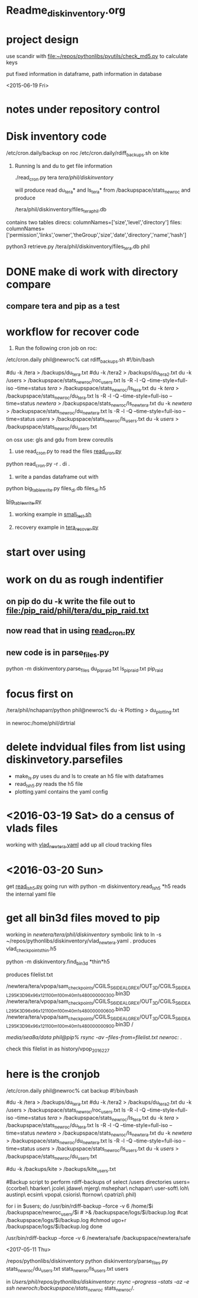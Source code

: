 #+TODO: TODO NEXT WAITING | DONE CANCELED
#+TAGS: PROJECT(p)  READING(r) 
#+TYP_TODO: TODO MAYBE WAITING NEXT DONE
#+STARTUP: showall
#+STARTUP: hidestars

* Readme_diskinventory.org

* project design

  use scandir with [[file:~/repos/pythonlibs/pyutils/check_md5.py]]
  to calculate keys

  put fixed information in dataframe, path information in database

<2015-06-19 Fri>

* notes under repository control



* Disk inventory code


/etc/cron.daily/backup  on roc
/etc/cron.daily/rdiff_backups.sh on kite

1) Running ls and du to get file information

  ./read_cron.py tera /tera/phil/diskinventory/

  will produce read du_tera* and ls_tera* from 
  /backupspace/stats_newroc and produce 

  /tera/phil/diskinventory/files_tera_phil.db

contains two tables
direcs:    columnNames=['size','level','directory']
files:     columnNames=['permission','links','owner','theGroup','size','date','directory','name','hash']


python3 retrieve.py /tera/phil/diskinventory/files_tera.db phil


* DONE make di work with directory compare
  CLOSED: [2016-03-19 Sat 12:03]

** compare tera and pip as a test
   :PROPERTIES:
   :ELDORO_POMODORI: 7
   :END:

* workflow for recover code

0) Run the following cron job on roc:

/etc/cron.daily phil@newroc% cat rdiff_backups.sh
#!/bin/bash

#du -k /tera  > /backups/du_tera.txt
#du -k /tera2  > /backups/du_tera2.txt
du -k /users  > /backupspace/stats_newroc/roc_users.txt
ls -R -l -Q --time-style=full-iso --time=status /tera/ > /backupspace/stats_newroc/ls_tera.txt
du -k /tera/  > /backupspace/stats_newroc/du_tera.txt
ls -R -l -Q --time-style=full-iso --time=status /newtera/ > /backupspace/stats_newroc/ls_newtera.txt
du -k /newtera/  > /backupspace/stats_newroc/du_newtera.txt
ls -R -l -Q --time-style=full-iso --time=status /users/ > /backupspace/stats_newroc/ls_users.txt
du -k /users/  > /backupspace/stats_newroc/du_users.txt


on osx use:  gls and gdu from brew coreutils



1) use read_cron.py to read the files  [[file:read_cron.py][read_cron.py]]

python read_cron.py -r . di .


2) write a pandas dataframe out with

python big_table_write.py files_di.db files_di.h5

[[file:big_table_write.py::big_table_write][big_table_write.py]]

3) working example in [[file:small_test.sh::#%20small_test.sh][small_test.sh]]

4) recovery example in [[file:tera_recover.py::ipython%20console:%20run%20with%20%25run%20-i][tera_recover.py]]


* start over using

* work on du as rough indentifier

** on pip do du -k  write the file out to  [[file:/pip_raid/phil/tera/du_pip_raid.txt]]

** now read that in using [[file:read_cron.py][read_cron.py]]

** new code is in parse_files.py  

   python -m diskinventory.parse_files du_pip_raid.txt ls_pip_raid.txt pip_raid

* focus first on 

  /tera/phil/nchaparr/python phil@newroc% du -k Plotting > du_plotting.txt
  
  in newroc:/home/phil/dirtrial
  
* delete indvidual files from list  using diskinvetory.parsefiles

  - make_ls.py uses du and ls to create an h5 file with dataframes
  - read_ls_h5.py reads the h5 file
  - plotting.yaml contains the yaml config

* <2016-03-19 Sat>  do a census of vlads files

  working with [[file:/newtera/tera/phil/vlad_newtera.yaml::#%20vlad_newtera.yaml][vlad_newtera.yaml]]
  add up all cloud tracking files
  
* <2016-03-20 Sun>  
  get [[file:read_ls_h5.py::*%20read_ls_h5.py][read_ls_h5.py]] going
  run with python -m diskinventory.read_ls_h5 *h5
  reads the internal yaml file


* get all bin3d files moved to pip
  working in /newtera/tera/phil/diskinventory/
  symbolic link to ln -s ~/repos/pythonlibs/diskinventory/vlad_newtera.yaml .
    produces vlad_checkpoints_thin.h5

  python -m diskinventory.find_bin3d *thin*h5

  produces  filelist.txt 

/newtera/tera/vpopa/sam_checkpoints/CGILS_S6_IDEAL_GREX/OUT_3D/CGILS_S6_IDEAL_295K_3D_96x96x121_100m_100m_40m_1s_48_0000000300.bin3D
/newtera/tera/vpopa/sam_checkpoints/CGILS_S6_IDEAL_GREX/OUT_3D/CGILS_S6_IDEAL_295K_3D_96x96x121_100m_100m_40m_1s_48_0000000600.bin3D
/newtera/tera/vpopa/sam_checkpoints/CGILS_S6_IDEAL_GREX/OUT_3D/CGILS_S6_IDEAL_295K_3D_96x96x121_100m_100m_40m_1s_48_0000000900.bin3D
/



/media/sea8a/data phil@pip% rsync -av --files-from=filelist.txt newroc:/ .

check this filelist in as  history/vpop_2016_2_27




* here is the cronjob

/etc/cron.daily phil@newroc% cat backup
#!/bin/bash

#du -k /tera  > /backups/du_tera.txt
#du -k /tera2  > /backups/du_tera2.txt
du -k /users  > /backupspace/stats_newroc/roc_users.txt
ls -R -l -Q --time-style=full-iso --time=status /tera/ > /backupspace/stats_newroc/ls_tera.txt
du -k /tera/  > /backupspace/stats_newroc/du_tera.txt
ls -R -l -Q --time-style=full-iso --time=status /newtera/ > /backupspace/stats_newroc/ls_newtera.txt
du -k /newtera/  > /backupspace/stats_newroc/du_newtera.txt
ls -R -l -Q --time-style=full-iso --time=status /users/ > /backupspace/stats_newroc/ls_users.txt
du -k /users/  > /backupspace/stats_newroc/du_users.txt

#du -k /backups/kite  > /backups/kite_users.txt

#Backup script to perform rdiff-backups of select /users directories
users=(ccorbel\ hbarker\ jcole\ jdawe\ mjerg\ mshephar\ nchaparr\ user-soft\ loh\ austinp\ ecsim\ vpopa\ csioris\ ftornow\ cpatrizi\ phil)

for i in $users; do
    /usr/bin/rdiff-backup --force -v 6 /home/$i /backupspace/newroc_users/$i # >& /backupspace/logs/$i/backup.log
    #cat /backupspace/logs/$i/backup.log
    #chmod ugo+r /backupspace/logs/$i/backup.log
done

 /usr/bin/rdiff-backup --force -v 6 /newtera/safe /backupspace/newtera/safe 

<2017-05-11 Thu>

/repos/pythonlibs/diskinventory
python diskinventory/parse_files.py stats_newroc/du_users.txt stats_newroc/ls_users.txt users

in /Users/phil/repos/pythonlibs/diskinventory:
rsync --progress --stats -az -e ssh newroch:/backupspace/stats_newroc/ stats_newroc/.
